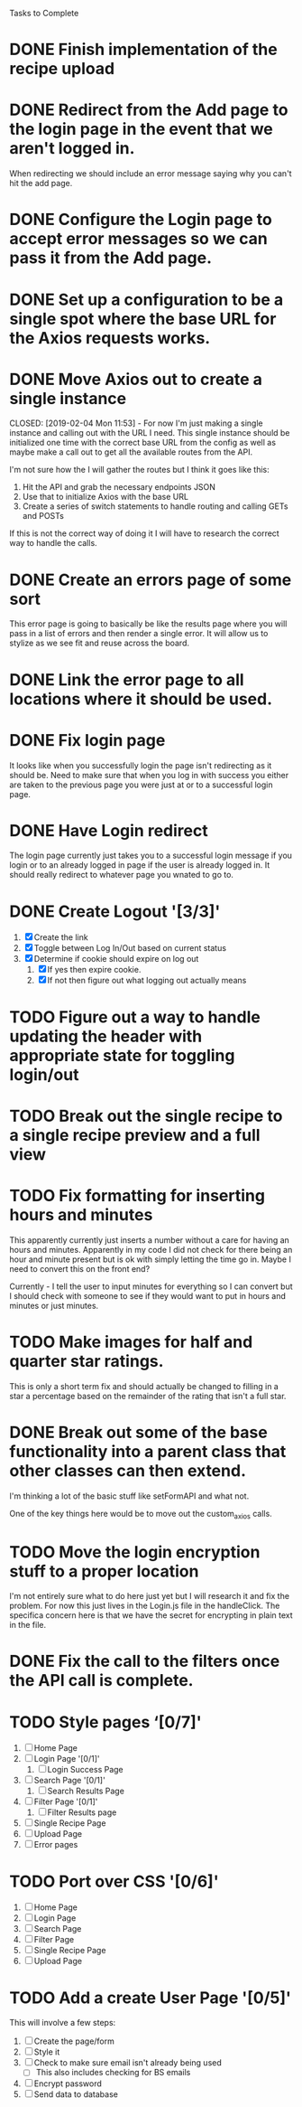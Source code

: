 Tasks to Complete


* DONE Finish implementation of the recipe upload
  CLOSED: [2019-01-22 Tue 16:01]

* DONE Redirect from the Add page to the login page in the event that we aren't logged in.
  CLOSED: [2019-01-24 Thu 13:10]
  When redirecting we should include an error message saying why you can't hit the add page.

* DONE Configure the Login page to accept error messages so we can pass it from the Add page.
  CLOSED: [2019-01-24 Thu 13:10]

* DONE Set up a configuration to be a single spot where the base URL for the Axios requests works.
  CLOSED: [2019-02-04 Mon 11:28]

* DONE Move Axios out to create a single instance 
  CLOSED: [2019-02-04 Mon 11:53] - For now I'm just making a single instance and calling out with the URL I need.
  This single instance should be initialized one time with the correct base URL from the config as well as maybe
  make a call out to get all the available routes from the API.

  I'm not sure how the I will gather the routes but I think it goes like this:
  1. Hit the API and grab the necessary endpoints JSON
  2. Use that to initialize Axios with the base URL
  3. Create a series of switch statements to handle routing and calling GETs and POSTs

  If this is not the correct way of doing it I will have to research the correct way to handle the calls.

* DONE Create an errors page of some sort
  CLOSED: [2019-01-24 Thu 14:35]
  This error page is going to basically be like the results page where you will pass in a list of errors
  and then render a single error.  It will allow us to stylize as we see fit and reuse across the board.

* DONE Link the error page to all locations where it should be used.
  CLOSED: [2019-01-24 Thu 15:03]

* DONE Fix login page
  CLOSED: [2019-01-24 Thu 15:49]
  It looks like when you successfully login the page isn't redirecting as it should be.  Need to make sure that 
  when you log in with success you either are taken to the previous page you were just at or to a successful
  login page.

* DONE Have Login redirect
  CLOSED: [2019-02-07 Thu 22:35]
  The login page currently just takes you to a successful login message if you login or to an already logged in page
  if the user is already logged in.  It should really redirect to whatever page you wnated to go to.

* DONE Create Logout '[3/3]'
  CLOSED: [2019-02-07 Thu 22:34]
  1. [X] Create the link
  2. [X] Toggle between Log In/Out based on current status
  3. [X] Determine if cookie should expire on log out
     1. [X] If yes then expire cookie.
     2. [X] If not then figure out what logging out actually means

* TODO Figure out a way to handle updating the header with appropriate state for toggling login/out

* TODO Break out the single recipe to a single recipe preview and a full view

* TODO Fix formatting for inserting hours and minutes
  This apparently currently just inserts a number without a care for having an hours and minutes.
  Apparently in my code I did not check for there being an hour and minute present but is ok with
  simply letting the time go in.  Maybe I need to convert this on the front end?

  Currently - I tell the user to input minutes for everything so I can convert but I should check 
  with someone to see if they would want to put in hours and minutes or just minutes.

* TODO Make images for half and quarter star ratings.
  This is only a short term fix and should actually be changed to filling in a star a percentage
  based on the remainder of the rating that isn't a full star.

* DONE Break out some of the base functionality into a parent class that other classes can then extend.
  CLOSED: [2019-02-07 Thu 23:22]
  I'm thinking a lot of the basic stuff like setFormAPI and what not.

  One of the key things here would be to move out the custom_axios calls.

* TODO Move the login encryption stuff to a proper location
  I'm not entirely sure what to do here just yet but I will research it and fix the problem.  For now this just lives
  in the Login.js file in the handleClick.  The specifica concern here is that we have the secret for encrypting
  in plain text in the file.

* DONE Fix the call to the filters once the API call is complete.
  CLOSED: [2019-01-24 Thu 13:33]

* TODO Style pages ‘[0/7]'
  1. [ ] Home Page
  2. [ ] Login Page '[0/1]'
     1. [ ] Login Success Page
  3. [ ] Search Page '[0/1]'
     1. [ ] Search Results Page
  4. [ ] Filter Page '[0/1]'
     1. [ ] Filter Results page
  5. [ ] Single Recipe Page
  6. [ ] Upload Page
  7. [ ] Error pages

* TODO Port over CSS '[0/6]'
  1. [ ] Home Page
  2. [ ] Login Page
  3. [ ] Search Page
  4. [ ] Filter Page
  5. [ ] Single Recipe Page
  6. [ ] Upload Page

* TODO Add a create User Page '[0/5]'
  This will involve a few steps:
  1. [ ] Create the page/form
  2. [ ] Style it
  3. [ ] Check to make sure email isn't already being used
     - [ ] This also includes checking for BS emails
  4. [ ] Encrypt password
  5. [ ] Send data to database
